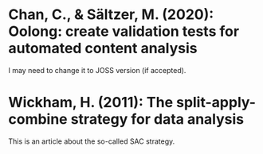 
* Chan, C., & Sältzer, M. (2020): Oolong: create validation tests for automated content analysis
  :PROPERTIES:
  :Custom_ID: chan:oolong
  :END:

I may need to change it to JOSS version (if accepted).

* Wickham, H. (2011): The split-apply-combine strategy for data analysis
  :PROPERTIES:
  :Custom_ID: wickham2011
  :END:

This is an article about the so-called SAC strategy.
